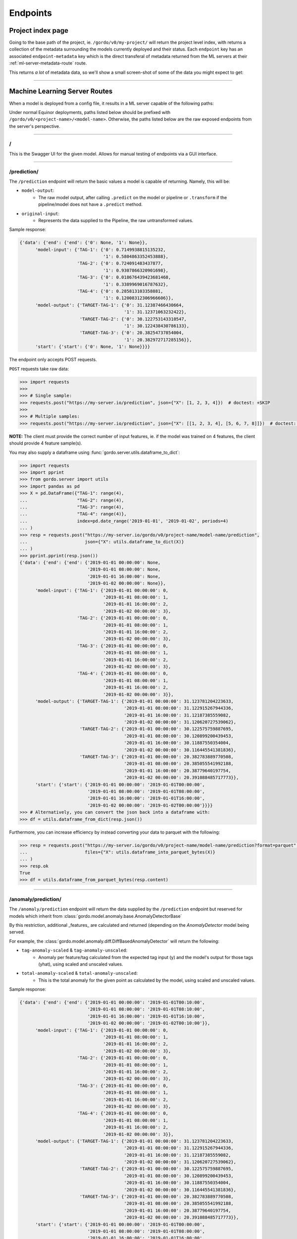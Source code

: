 Endpoints
---------

==================
Project index page
==================

Going to the base path of the project, ie. ``/gordo/v0/my-project/`` will return the
project level index, with returns a collection of the metadata surrounding the models currently deployed and their status.
Each ``endpoint`` key has an associated ``endpoint-metadata`` key which is the direct transferal of metadata returned from
the ML servers at their :ref:`ml-server-metadata-route` route.

This returns *a lot* of metadata data, so we'll show a small screen-shot of some of the data you might expect to get:

.. image:: ../_static/endpoint-metadata.png

----

==============================
Machine Learning Server Routes
==============================

When a model is deployed from a config file, it results in a ML
server capable of the following paths:

Under normal Equinor deployments, paths listed below should be prefixed with ``/gordo/v0/<project-name>/<model-name>``.
Otherwise, the paths listed below are the raw exposed endpoints from the server's perspective.

----

/
=

This is the Swagger UI for the given model. Allows for manual testing of endpoints via a GUI interface.

----

.. _prediction-endpoint:

/prediction/
============

The ``/prediction`` endpoint will return the basic values a model
is capable of returning. Namely, this will be:

- ``model-output``:
    - The raw model output, after calling ``.predict`` on the model or pipeline
      or ``.transform`` if the pipeline/model does not have a ``.predict`` method.
- ``original-input``:
    - Represents the data supplied to the Pipeline, the raw untransformed values.

Sample response:

.. code-block:: python

    {'data': {'end': {'end': {'0': None, '1': None}},
          'model-input': {'TAG-1': {'0': 0.7149938815135232,
                                    '1': 0.5804863352453888},
                          'TAG-2': {'0': 0.724091483437877,
                                    '1': 0.9307866320901698},
                          'TAG-3': {'0': 0.018676439423681468,
                                    '1': 0.3389969016787632},
                          'TAG-4': {'0': 0.285813103358881,
                                    '1': 0.12008312306966606}},
          'model-output': {'TARGET-TAG-1': {'0': 31.12387466430664,
                                            '1': 31.12371063232422},
                           'TARGET-TAG-2': {'0': 30.122753143310547,
                                            '1': 30.122438430786133},
                           'TARGET-TAG-3': {'0': 20.38254737854004,
                                            '1': 20.382972717285156}},
          'start': {'start': {'0': None, '1': None}}}}



The endpoint only accepts POST requests.

``POST`` requests take raw data:

.. code-block:: python

    >>> import requests
    >>>
    >>> # Single sample:
    >>> requests.post("https://my-server.io/prediction", json={"X": [1, 2, 3, 4]})  # doctest: +SKIP
    >>>
    >>> # Multiple samples:
    >>> requests.post("https://my-server.io/prediction", json={"X": [[1, 2, 3, 4], [5, 6, 7, 8]]})  # doctest: +SKIP

**NOTE:** The client must provide the correct number of input features, ie. if the model was trained on 4 features,
the client should provide 4 feature sample(s).

You may also supply a dataframe using :func:`gordo.server.utils.dataframe_to_dict`:

.. code-block:: python

    >>> import requests
    >>> import pprint
    >>> from gordo.server import utils
    >>> import pandas as pd
    >>> X = pd.DataFrame({"TAG-1": range(4),
    ...                   "TAG-2": range(4),
    ...                   "TAG-3": range(4),
    ...                   "TAG-4": range(4)},
    ...                   index=pd.date_range('2019-01-01', '2019-01-02', periods=4)
    ... )
    >>> resp = requests.post("https://my-server.io/gordo/v0/project-name/model-name/prediction",
    ...                      json={"X": utils.dataframe_to_dict(X)}
    ... )
    >>> pprint.pprint(resp.json())
    {'data': {'end': {'end': {'2019-01-01 00:00:00': None,
                              '2019-01-01 08:00:00': None,
                              '2019-01-01 16:00:00': None,
                              '2019-01-02 00:00:00': None}},
          'model-input': {'TAG-1': {'2019-01-01 00:00:00': 0,
                                    '2019-01-01 08:00:00': 1,
                                    '2019-01-01 16:00:00': 2,
                                    '2019-01-02 00:00:00': 3},
                          'TAG-2': {'2019-01-01 00:00:00': 0,
                                    '2019-01-01 08:00:00': 1,
                                    '2019-01-01 16:00:00': 2,
                                    '2019-01-02 00:00:00': 3},
                          'TAG-3': {'2019-01-01 00:00:00': 0,
                                    '2019-01-01 08:00:00': 1,
                                    '2019-01-01 16:00:00': 2,
                                    '2019-01-02 00:00:00': 3},
                          'TAG-4': {'2019-01-01 00:00:00': 0,
                                    '2019-01-01 08:00:00': 1,
                                    '2019-01-01 16:00:00': 2,
                                    '2019-01-02 00:00:00': 3}},
          'model-output': {'TARGET-TAG-1': {'2019-01-01 00:00:00': 31.123781204223633,
                                            '2019-01-01 08:00:00': 31.122915267944336,
                                            '2019-01-01 16:00:00': 31.12187385559082,
                                            '2019-01-02 00:00:00': 31.120620727539062},
                           'TARGET-TAG-2': {'2019-01-01 00:00:00': 30.122575759887695,
                                            '2019-01-01 08:00:00': 30.120899200439453,
                                            '2019-01-01 16:00:00': 30.11887550354004,
                                            '2019-01-02 00:00:00': 30.116445541381836},
                           'TARGET-TAG-3': {'2019-01-01 00:00:00': 20.382783889770508,
                                            '2019-01-01 08:00:00': 20.385055541992188,
                                            '2019-01-01 16:00:00': 20.38779640197754,
                                            '2019-01-02 00:00:00': 20.391088485717773}},
          'start': {'start': {'2019-01-01 00:00:00': '2019-01-01T00:00:00',
                              '2019-01-01 08:00:00': '2019-01-01T08:00:00',
                              '2019-01-01 16:00:00': '2019-01-01T16:00:00',
                              '2019-01-02 00:00:00': '2019-01-02T00:00:00'}}}}
    >>> # Alternatively, you can convert the json back into a dataframe with:
    >>> df = utils.dataframe_from_dict(resp.json())

Furthermore, you can increase efficiency by instead converting your data to parquet with the following:

.. code-block:: python

    >>> resp = requests.post("https://my-server.io/gordo/v0/project-name/model-name/prediction?format=parquet",  # <- note the '?format=parquet'
    ...                      files={"X": utils.dataframe_into_parquet_bytes(X)}
    ... )
    >>> resp.ok
    True
    >>> df = utils.dataframe_from_parquet_bytes(resp.content)


----

/anomaly/prediction/
====================

The ``/anomaly/prediction`` endpoint will return the data supplied by the ``/prediction`` endpoint
but reserved for models which inherit from :class:`gordo.model.anomaly.base.AnomalyDetectorBase`

By this restriction, additional _features_ are calculated and returned (depending on the `AnomalyDetector` model being served.

For example, the :class:`gordo.model.anomaly.diff.DiffBasedAnomalyDetector` will return the following:

- ``tag-anomaly-scaled`` & ``tag-anomaly-unscaled``:
    - Anomaly per feature/tag calculated from the expected tag input (y) and the model's output for those tags (yhat),
      using scaled and unscaled values.
- ``total-anomaly-scaled`` & ``total-anomaly-unscaled``:
    - This is the total anomaly for the given point as calculated by the model, using scaled and unscaled values.

Sample response:

.. code-block:: python

    {'data': {'end': {'end': {'2019-01-01 00:00:00': '2019-01-01T00:10:00',
                              '2019-01-01 08:00:00': '2019-01-01T08:10:00',
                              '2019-01-01 16:00:00': '2019-01-01T16:10:00',
                              '2019-01-02 00:00:00': '2019-01-02T00:10:00'}},
          'model-input': {'TAG-1': {'2019-01-01 00:00:00': 0,
                                    '2019-01-01 08:00:00': 1,
                                    '2019-01-01 16:00:00': 2,
                                    '2019-01-02 00:00:00': 3},
                          'TAG-2': {'2019-01-01 00:00:00': 0,
                                    '2019-01-01 08:00:00': 1,
                                    '2019-01-01 16:00:00': 2,
                                    '2019-01-02 00:00:00': 3},
                          'TAG-3': {'2019-01-01 00:00:00': 0,
                                    '2019-01-01 08:00:00': 1,
                                    '2019-01-01 16:00:00': 2,
                                    '2019-01-02 00:00:00': 3},
                          'TAG-4': {'2019-01-01 00:00:00': 0,
                                    '2019-01-01 08:00:00': 1,
                                    '2019-01-01 16:00:00': 2,
                                    '2019-01-02 00:00:00': 3}},
          'model-output': {'TARGET-TAG-1': {'2019-01-01 00:00:00': 31.123781204223633,
                                            '2019-01-01 08:00:00': 31.122915267944336,
                                            '2019-01-01 16:00:00': 31.12187385559082,
                                            '2019-01-02 00:00:00': 31.120620727539062},
                           'TARGET-TAG-2': {'2019-01-01 00:00:00': 30.122575759887695,
                                            '2019-01-01 08:00:00': 30.120899200439453,
                                            '2019-01-01 16:00:00': 30.11887550354004,
                                            '2019-01-02 00:00:00': 30.116445541381836},
                           'TARGET-TAG-3': {'2019-01-01 00:00:00': 20.382783889770508,
                                            '2019-01-01 08:00:00': 20.385055541992188,
                                            '2019-01-01 16:00:00': 20.38779640197754,
                                            '2019-01-02 00:00:00': 20.391088485717773}},
          'start': {'start': {'2019-01-01 00:00:00': '2019-01-01T00:00:00',
                              '2019-01-01 08:00:00': '2019-01-01T08:00:00',
                              '2019-01-01 16:00:00': '2019-01-01T16:00:00',
                              '2019-01-02 00:00:00': '2019-01-02T00:00:00'}},
          'tag-anomaly-scaled': {'TARGET-TAG-1': {'2019-01-01 00:00:00': 43.9791088965509,
                                                  '2019-01-01 08:00:00': 42.564846544761124,
                                                  '2019-01-01 16:00:00': 41.15033623847873,
                                                  '2019-01-02 00:00:00': 39.73552676971069},
                                 'TARGET-TAG-2': {'2019-01-01 00:00:00': 42.73147969197182,
                                                  '2019-01-01 08:00:00': 41.310514834943056,
                                                  '2019-01-01 16:00:00': 39.88905753340811,
                                                  '2019-01-02 00:00:00': 38.46702390945659},
                                 'TARGET-TAG-3': {'2019-01-01 00:00:00': 26.2922285259887,
                                                  '2019-01-01 08:00:00': 25.005235450434874,
                                                  '2019-01-01 16:00:00': 23.71884761692332,
                                                  '2019-01-02 00:00:00': 22.43317081979476}},
          'total-anomaly-scaled': {'total-anomaly-scaled': {'2019-01-01 00:00:00': 66.71898273252445,
                                                            '2019-01-01 08:00:00': 64.37069672792737,
                                                            '2019-01-01 16:00:00': 62.024759698996235,
                                                            '2019-01-02 00:00:00': 59.68141393388054}}},
    'time-seconds': '0.1623'}



This endpoint accepts only ``POST`` requests.
Model requests are exactly the same as :ref:`prediction-endpoint`, but will require a ``y`` to compare the anomaly
against.

----

/download-model/
================

Returns the current model being served. Loadable via ``gordo.serializer.loads(downloaded_bytes)``

----

.. _ml-server-metadata-route:

/metadata/
==========

Various metadata surrounding the current model and environment.
